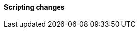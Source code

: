 [discrete]
[[breaking_80_scripting_changes]]
==== Scripting changes

//NOTE: The notable-breaking-changes tagged regions are re-used in the
//Installation and Upgrade Guide
//tag::notable-breaking-changes[]
//end::notable-breaking-changes[]
